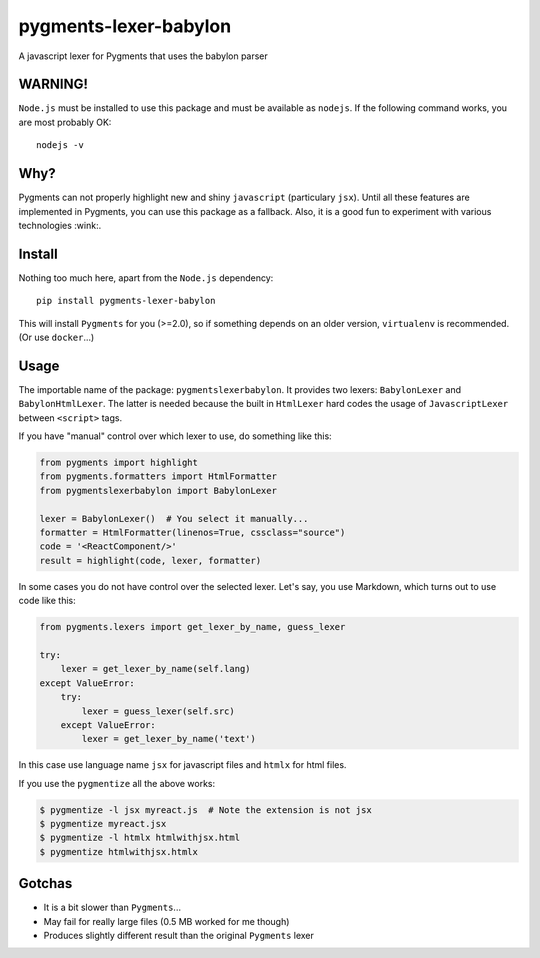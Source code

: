pygments-lexer-babylon
======================

A javascript lexer for Pygments that uses the babylon parser

WARNING!
--------

``Node.js`` must be installed to use this package and must be available
as ``nodejs``. If the following command works, you are most probably OK:

::

    nodejs -v

Why?
----

Pygments can not properly highlight new and shiny ``javascript``
(particulary ``jsx``). Until all these features are implemented in
Pygments, you can use this package as a fallback. Also, it is a good fun
to experiment with various technologies :wink:.

Install
-------

Nothing too much here, apart from the ``Node.js`` dependency:

::

    pip install pygments-lexer-babylon

This will install ``Pygments`` for you (>=2.0), so if something depends
on an older version, ``virtualenv`` is recommended. (Or use
``docker``...)

Usage
-----

The importable name of the package: ``pygmentslexerbabylon``. It
provides two lexers: ``BabylonLexer`` and ``BabylonHtmlLexer``. The
latter is needed because the built in ``HtmlLexer`` hard codes the usage
of ``JavascriptLexer`` between ``<script>`` tags.

If you have "manual" control over which lexer to use, do something like
this:

.. code:: python

    from pygments import highlight
    from pygments.formatters import HtmlFormatter
    from pygmentslexerbabylon import BabylonLexer

    lexer = BabylonLexer()  # You select it manually...
    formatter = HtmlFormatter(linenos=True, cssclass="source")
    code = '<ReactComponent/>'
    result = highlight(code, lexer, formatter)

In some cases you do not have control over the selected lexer. Let's
say, you use Markdown, which turns out to use code like this:

.. code:: python

    from pygments.lexers import get_lexer_by_name, guess_lexer

    try:
        lexer = get_lexer_by_name(self.lang)
    except ValueError:
        try:
            lexer = guess_lexer(self.src)
        except ValueError:
            lexer = get_lexer_by_name('text')

In this case use language name ``jsx`` for javascript files and
``htmlx`` for html files.

If you use the ``pygmentize`` all the above works:

.. code:: sh

    $ pygmentize -l jsx myreact.js  # Note the extension is not jsx
    $ pygmentize myreact.jsx
    $ pygmentize -l htmlx htmlwithjsx.html
    $ pygmentize htmlwithjsx.htmlx

Gotchas
-------

-  It is a bit slower than ``Pygments``...
-  May fail for really large files (0.5 MB worked for me though)
-  Produces slightly different result than the original ``Pygments``
   lexer

